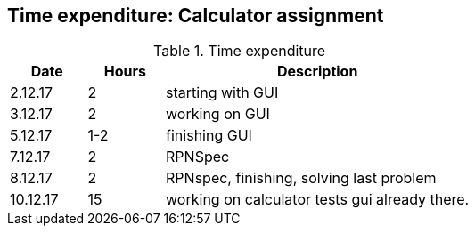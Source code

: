 == Time expenditure: Calculator assignment

[cols="1,1,4", options="header"]
.Time expenditure
|===
| Date
| Hours
| Description

| 2.12.17
| 2
| starting with GUI

| 3.12.17
| 2
| working on GUI

| 5.12.17
| 1-2
| finishing GUI

| 7.12.17
| 2
| RPNSpec

| 8.12.17
| 2
| RPNspec, finishing, solving last problem

| 10.12.17
| 15
| working on calculator tests gui already there.

|===